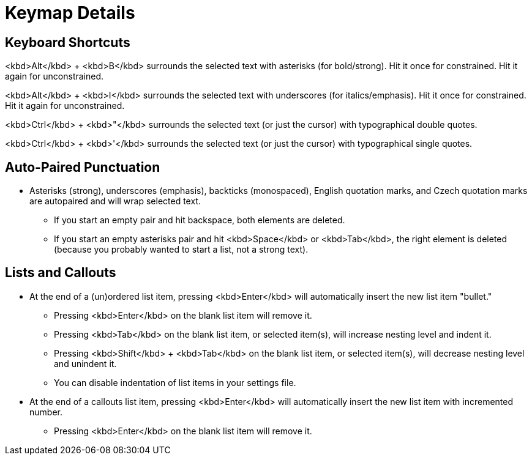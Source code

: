 = Keymap Details

== Keyboard Shortcuts

<kbd>Alt</kbd> + <kbd>B</kbd> surrounds the selected text with asterisks (for bold/strong). Hit it once for constrained. Hit it again for unconstrained.

<kbd>Alt</kbd> + <kbd>I</kbd> surrounds the selected text with underscores (for italics/emphasis). Hit it once for constrained. Hit it again for unconstrained.

<kbd>Ctrl</kbd> + <kbd>"</kbd> surrounds the selected text (or just the cursor) with typographical double quotes.

<kbd>Ctrl</kbd> + <kbd>'</kbd> surrounds the selected text (or just the cursor) with typographical single quotes.

== Auto-Paired Punctuation

* Asterisks (strong), underscores (emphasis), backticks (monospaced), English quotation marks, and Czech quotation marks are autopaired and will wrap selected text.
    - If you start an empty pair and hit backspace, both elements are deleted.
    - If you start an empty asterisks pair and hit <kbd>Space</kbd> or <kbd>Tab</kbd>, the right element is deleted (because you probably wanted to start a list, not a strong text).

== Lists and Callouts

* At the end of a (un)ordered list item, pressing <kbd>Enter</kbd> will automatically insert the new list item "bullet."
    - Pressing <kbd>Enter</kbd> on the blank list item will remove it.
    - Pressing <kbd>Tab</kbd> on the blank list item, or selected item(s), will increase nesting level and indent it.
    - Pressing <kbd>Shift</kbd> + <kbd>Tab</kbd> on the blank list item, or selected item(s), will decrease nesting level and unindent it.
    - You can disable indentation of list items in your settings file.
* At the end of a callouts list item, pressing <kbd>Enter</kbd> will automatically insert the new list item with incremented number.
    - Pressing <kbd>Enter</kbd> on the blank list item will remove it.
